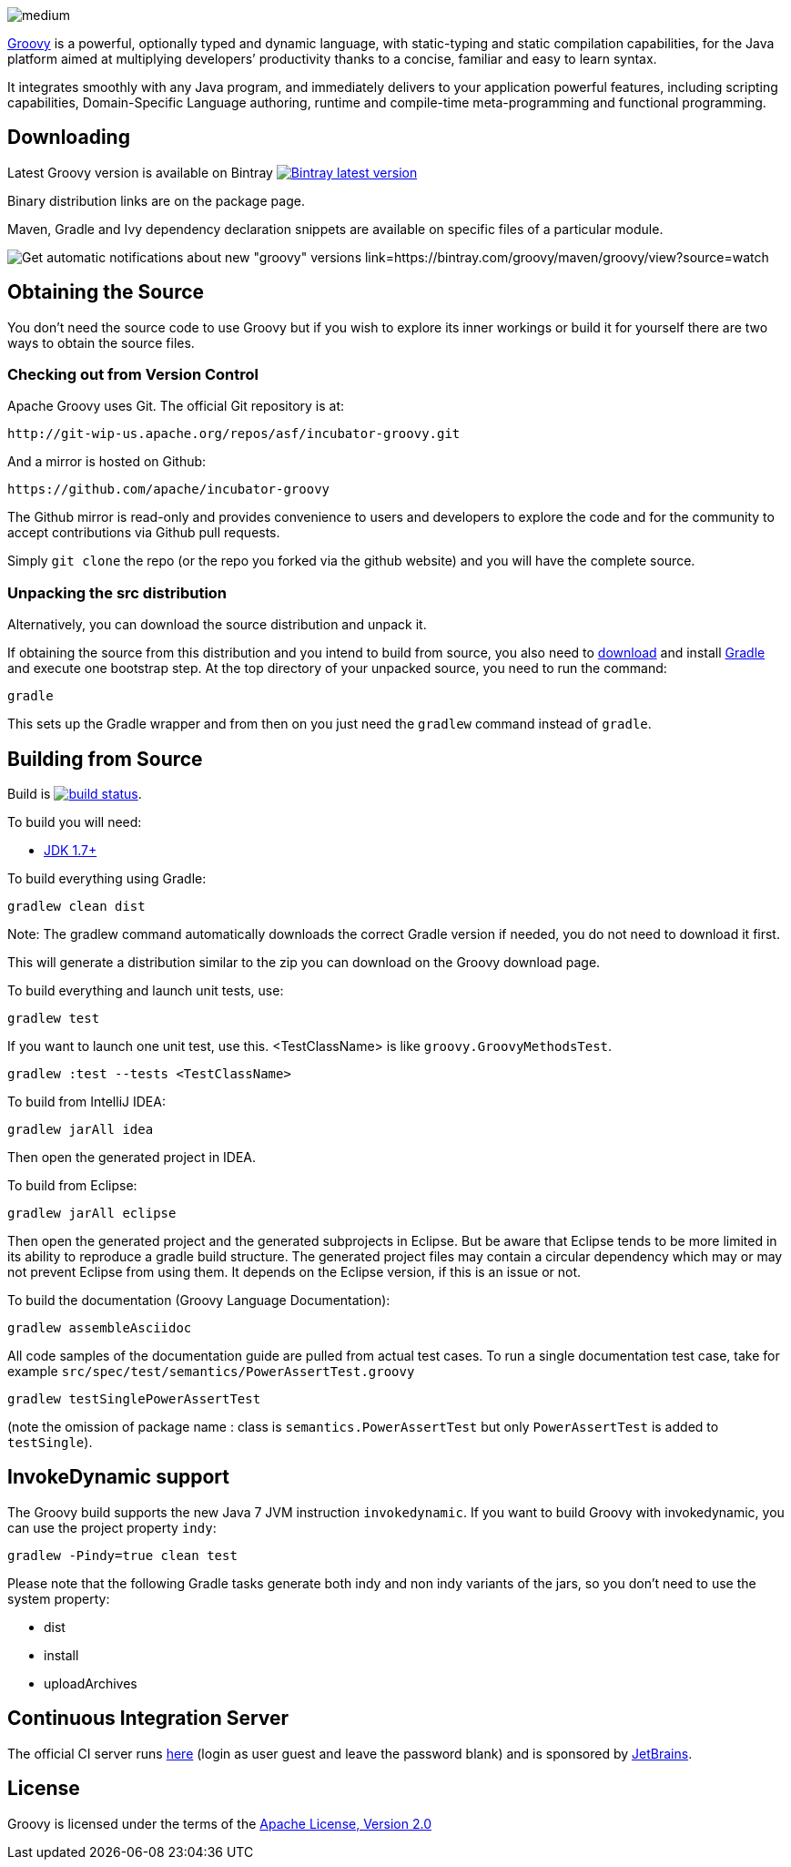 = Groovy
The Groovy development team
:revdate: 24-02-2014
:build-icon: http://ci.groovy-lang.org:8111/app/rest/builds/buildType:(id:Groovy_Jdk7Build)/statusIcon
:noheader:
:groovy-www: http://groovy-lang.org/
:groovy-ci: http://ci.groovy-lang.org?guest=1
:jdk: http://www.oracle.com/technetwork/java/javase/downloads
:bintray-latest-version-image: https://api.bintray.com/packages/groovy/maven/groovy/images/download.png
:bintray-latest-version-link: https://bintray.com/groovy/maven/groovy/_latestVersion
:bintray-watch-image: https://www.bintray.com/docs/images/bintray_badge_color.png
:bintray-watch-link: https://bintray.com/groovy/maven/groovy/view?source=watch

[.left.text-left]
image::https://raw.githubusercontent.com/groovy/artwork/master/medium.png[]
{groovy-www}[Groovy] is a powerful, optionally typed and dynamic language, with static-typing and static compilation capabilities, for the Java platform aimed at multiplying developers’ productivity thanks to a concise, familiar and easy to learn syntax.

It integrates smoothly with any Java program, and immediately delivers to your application powerful features, including scripting capabilities, Domain-Specific Language authoring, runtime and compile-time meta-programming and functional programming.

== Downloading

Latest Groovy version is available on Bintray image:{bintray-latest-version-image}[Bintray latest version, link={bintray-latest-version-link}]

Binary distribution links are on the package page.

Maven, Gradle and Ivy dependency declaration snippets are available on specific files of a particular module.

image:{bintray-watch-image}[Get automatic notifications about new "groovy" versions link={bintray-watch-link}]

== Obtaining the Source

You don't need the source code to use Groovy but if you wish to explore its inner workings or build it for yourself there are two ways to obtain the source files.

=== Checking out from Version Control

Apache Groovy uses Git. The official Git repository is at:

    http://git-wip-us.apache.org/repos/asf/incubator-groovy.git

And a mirror is hosted on Github:

    https://github.com/apache/incubator-groovy

The Github mirror is read-only and provides convenience to users and developers to explore the code and for the community to accept contributions via Github pull requests.

Simply `git clone` the repo (or the repo you forked via the github website) and you will have the complete source.

=== Unpacking the src distribution

Alternatively, you can download the source distribution and unpack it.

If obtaining the source from this distribution and you intend to build from source,
you also need to https://gradle.org/downloads/[download] and install http://gradle.org/[Gradle] and execute one bootstrap step.
At the top directory of your unpacked source, you need to run the command:

    gradle

This sets up the Gradle wrapper and from then on you just need the `gradlew` command instead of `gradle`.

== Building from Source

Build is image:{build-icon}[build status, link={groovy-ci}].

To build you will need:

* {jdk}[JDK 1.7+]

To build everything using Gradle:

    gradlew clean dist

Note: The gradlew command automatically downloads the correct Gradle version if needed, you do not need to download it first.

This will generate a distribution similar to the zip you can download on the Groovy download page.

To build everything and launch unit tests, use:

    gradlew test

If you want to launch one unit test, use this. <TestClassName> is like `groovy.GroovyMethodsTest`.

    gradlew :test --tests <TestClassName>

To build from IntelliJ IDEA:

    gradlew jarAll idea

Then open the generated project in IDEA.

To build from Eclipse:

    gradlew jarAll eclipse

Then open the generated project and the generated subprojects in Eclipse. But be aware that Eclipse tends to be more limited in its ability to reproduce a gradle build structure. The generated project files may contain a circular dependency which may or may not prevent Eclipse from using them. It depends on the Eclipse version, if this is an issue or not.

To build the documentation (Groovy Language Documentation):

    gradlew assembleAsciidoc

All code samples of the documentation guide are pulled from actual test cases.  To run a single documentation test case, take for example `src/spec/test/semantics/PowerAssertTest.groovy`

    gradlew testSinglePowerAssertTest

(note the omission of package name : class is `semantics.PowerAssertTest` but only `PowerAssertTest` is added to `testSingle`).


== InvokeDynamic support

The Groovy build supports the new Java 7 JVM instruction `invokedynamic`. If you want to build Groovy with invokedynamic, you can use the project property `indy`:

    gradlew -Pindy=true clean test

Please note that the following Gradle tasks generate both indy and non indy variants of the jars, so you don't need to use the system property:

* dist
* install
* uploadArchives

== Continuous Integration Server

The official CI server runs {groovy-ci}[here] (login as user guest and leave the password blank) and is sponsored by http://www.jetbrains.com[JetBrains].

== License

Groovy is licensed under the terms of the http://www.apache.org/licenses/LICENSE-2.0.html[Apache License, Version 2.0]
